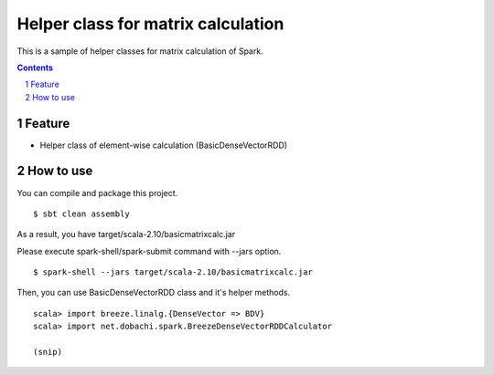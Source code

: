 *****************************************
Helper class for matrix calculation
*****************************************
This is a sample of helper classes for matrix calculation of Spark.

.. contents::
.. sectnum::

Feature
========
* Helper class of element-wise calculation (BasicDenseVectorRDD)

How to use
===============
You can compile and package this project.

::

 $ sbt clean assembly

As a result, you have target/scala-2.10/basicmatrixcalc.jar

Please execute spark-shell/spark-submit command with --jars option.

::

 $ spark-shell --jars target/scala-2.10/basicmatrixcalc.jar

Then, you can use BasicDenseVectorRDD class and it's helper methods.

::

 scala> import breeze.linalg.{DenseVector => BDV}
 scala> import net.dobachi.spark.BreezeDenseVectorRDDCalculator

 (snip)

.. vim: ft=rst tw=0
